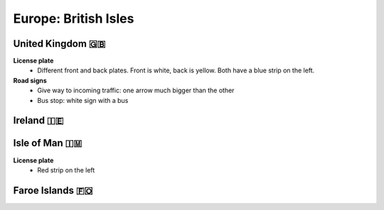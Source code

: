 Europe: British Isles
=====================


United Kingdom 🇬🇧
-----------------

**License plate**
    - Different front and back plates. Front is white, back is yellow. Both have a blue strip on the left.


**Road signs**
    - Give way to incoming traffic: one arrow much bigger than the other
    - Bus stop: white sign with a bus


Ireland 🇮🇪
----------


Isle of Man 🇮🇲
--------------

**License plate**
    - Red strip on the left

Faroe Islands 🇫🇴
----------------
